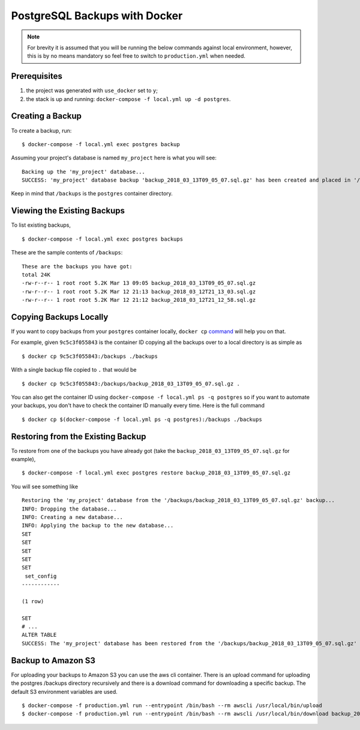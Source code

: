 PostgreSQL Backups with Docker
==============================

.. note:: For brevity it is assumed that you will be running the below commands against local environment, however, this is by no means mandatory so feel free to switch to ``production.yml`` when needed.


Prerequisites
-------------

#. the project was generated with ``use_docker`` set to ``y``;
#. the stack is up and running: ``docker-compose -f local.yml up -d postgres``.


Creating a Backup
-----------------

To create a backup, run::

    $ docker-compose -f local.yml exec postgres backup

Assuming your project's database is named ``my_project`` here is what you will see: ::

    Backing up the 'my_project' database...
    SUCCESS: 'my_project' database backup 'backup_2018_03_13T09_05_07.sql.gz' has been created and placed in '/backups'.

Keep in mind that ``/backups`` is the ``postgres`` container directory.


Viewing the Existing Backups
----------------------------

To list existing backups, ::

    $ docker-compose -f local.yml exec postgres backups

These are the sample contents of ``/backups``: ::

    These are the backups you have got:
    total 24K
    -rw-r--r-- 1 root root 5.2K Mar 13 09:05 backup_2018_03_13T09_05_07.sql.gz
    -rw-r--r-- 1 root root 5.2K Mar 12 21:13 backup_2018_03_12T21_13_03.sql.gz
    -rw-r--r-- 1 root root 5.2K Mar 12 21:12 backup_2018_03_12T21_12_58.sql.gz


Copying Backups Locally
-----------------------

If you want to copy backups from your ``postgres`` container locally, ``docker cp`` command_ will help you on that.

For example, given ``9c5c3f055843`` is the container ID copying all the backups over to a local directory is as simple as ::

    $ docker cp 9c5c3f055843:/backups ./backups

With a single backup file copied to ``.`` that would be ::

    $ docker cp 9c5c3f055843:/backups/backup_2018_03_13T09_05_07.sql.gz .

You can also get the container ID using ``docker-compose -f local.yml ps -q postgres`` so if you want to automate your backups, you don't have to check the container ID manually every time. Here is the full command ::

    $ docker cp $(docker-compose -f local.yml ps -q postgres):/backups ./backups

.. _`command`: https://docs.docker.com/engine/reference/commandline/cp/

Restoring from the Existing Backup
----------------------------------

To restore from one of the backups you have already got (take the ``backup_2018_03_13T09_05_07.sql.gz`` for example), ::

    $ docker-compose -f local.yml exec postgres restore backup_2018_03_13T09_05_07.sql.gz

You will see something like ::

    Restoring the 'my_project' database from the '/backups/backup_2018_03_13T09_05_07.sql.gz' backup...
    INFO: Dropping the database...
    INFO: Creating a new database...
    INFO: Applying the backup to the new database...
    SET
    SET
    SET
    SET
    SET
     set_config
    ------------

    (1 row)

    SET
    # ...
    ALTER TABLE
    SUCCESS: The 'my_project' database has been restored from the '/backups/backup_2018_03_13T09_05_07.sql.gz' backup.


Backup to Amazon S3
----------------------------------
For uploading your backups to Amazon S3 you can use the aws cli container. There is an upload command for uploading the postgres /backups directory recursively and there is a download command for downloading a specific backup. The default S3 environment variables are used. ::

    $ docker-compose -f production.yml run --entrypoint /bin/bash --rm awscli /usr/local/bin/upload
    $ docker-compose -f production.yml run --entrypoint /bin/bash --rm awscli /usr/local/bin/download backup_2018_03_13T09_05_07.sql.gz
